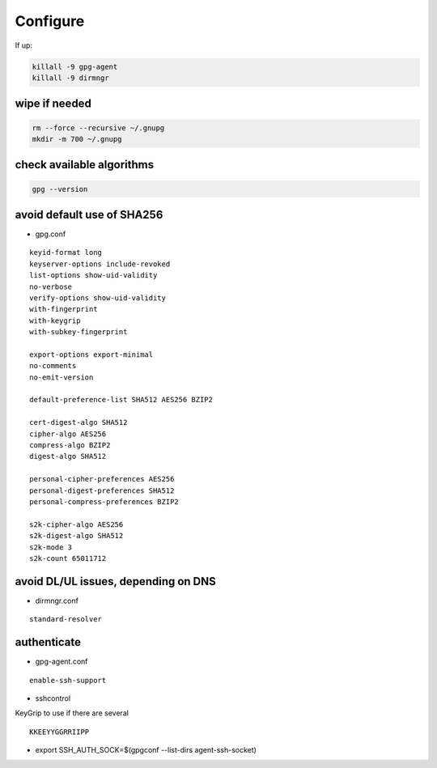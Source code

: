 Configure
=========

If up:

.. code:: shell

  killall -9 gpg-agent
  killall -9 dirmngr

wipe if needed
--------------

.. code:: shell

  rm --force --recursive ~/.gnupg
  mkdir -m 700 ~/.gnupg

check available algorithms
--------------------------

.. code:: shell

  gpg --version

avoid default use of SHA256
---------------------------

* gpg.conf

::

  keyid-format long
  keyserver-options include-revoked
  list-options show-uid-validity
  no-verbose
  verify-options show-uid-validity
  with-fingerprint
  with-keygrip
  with-subkey-fingerprint

  export-options export-minimal
  no-comments
  no-emit-version

  default-preference-list SHA512 AES256 BZIP2

  cert-digest-algo SHA512
  cipher-algo AES256
  compress-algo BZIP2
  digest-algo SHA512

  personal-cipher-preferences AES256
  personal-digest-preferences SHA512
  personal-compress-preferences BZIP2

  s2k-cipher-algo AES256
  s2k-digest-algo SHA512
  s2k-mode 3
  s2k-count 65011712

avoid DL/UL issues, depending on DNS
------------------------------------

* dirmngr.conf

::

  standard-resolver

authenticate
------------

* gpg-agent.conf

::

  enable-ssh-support

* sshcontrol

KeyGrip to use if there are several

::

  KKEEYYGGRRIIPP

* export SSH_AUTH_SOCK=$(gpgconf --list-dirs agent-ssh-socket)
